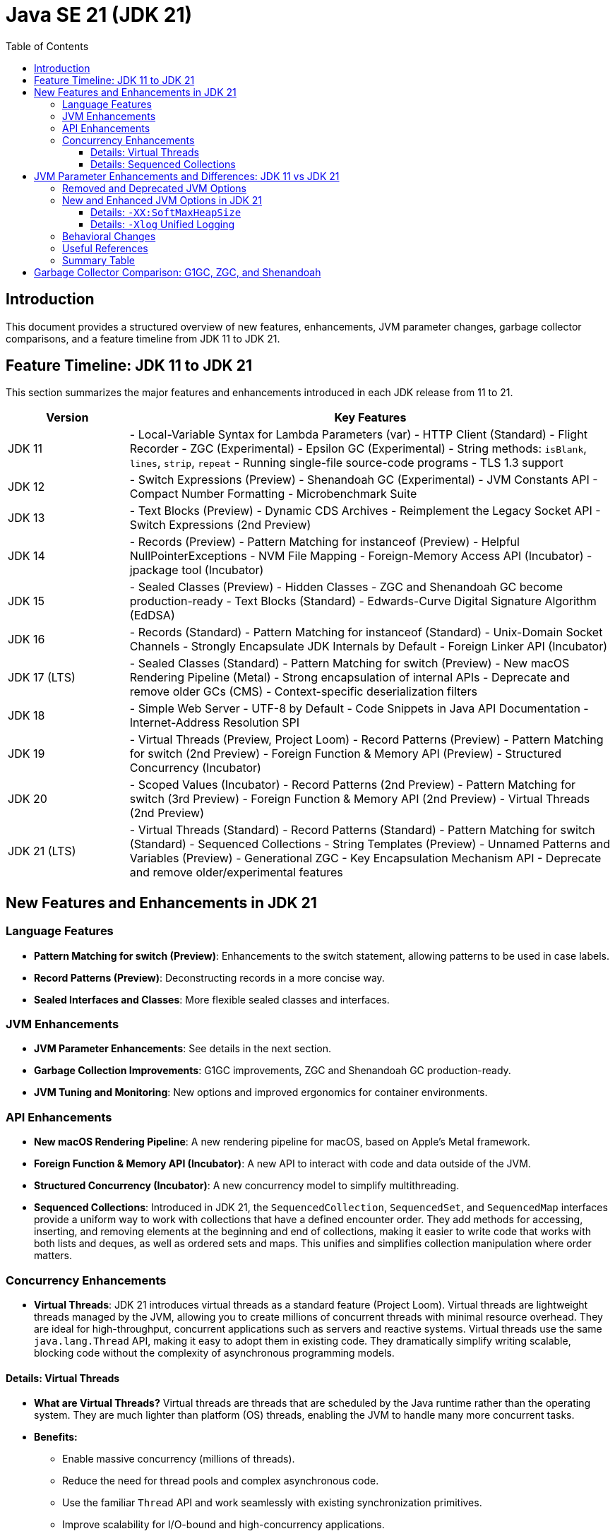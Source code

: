 = Java SE 21 (JDK 21)
:toc:
:toclevels: 4

== Introduction

This document provides a structured overview of new features, enhancements, JVM parameter changes, garbage collector comparisons, and a feature timeline from JDK 11 to JDK 21.

== Feature Timeline: JDK 11 to JDK 21

This section summarizes the major features and enhancements introduced in each JDK release from 11 to 21.

[cols="1,4"]
|===
| Version | Key Features

| JDK 11
| - Local-Variable Syntax for Lambda Parameters (var)
  - HTTP Client (Standard)
  - Flight Recorder
  - ZGC (Experimental)
  - Epsilon GC (Experimental)
  - String methods: `isBlank`, `lines`, `strip`, `repeat`
  - Running single-file source-code programs
  - TLS 1.3 support

| JDK 12
| - Switch Expressions (Preview)
  - Shenandoah GC (Experimental)
  - JVM Constants API
  - Compact Number Formatting
  - Microbenchmark Suite

| JDK 13
| - Text Blocks (Preview)
  - Dynamic CDS Archives
  - Reimplement the Legacy Socket API
  - Switch Expressions (2nd Preview)

| JDK 14
| - Records (Preview)
  - Pattern Matching for instanceof (Preview)
  - Helpful NullPointerExceptions
  - NVM File Mapping
  - Foreign-Memory Access API (Incubator)
  - jpackage tool (Incubator)

| JDK 15
| - Sealed Classes (Preview)
  - Hidden Classes
  - ZGC and Shenandoah GC become production-ready
  - Text Blocks (Standard)
  - Edwards-Curve Digital Signature Algorithm (EdDSA)

| JDK 16
| - Records (Standard)
  - Pattern Matching for instanceof (Standard)
  - Unix-Domain Socket Channels
  - Strongly Encapsulate JDK Internals by Default
  - Foreign Linker API (Incubator)

| JDK 17 (LTS)
| - Sealed Classes (Standard)
  - Pattern Matching for switch (Preview)
  - New macOS Rendering Pipeline (Metal)
  - Strong encapsulation of internal APIs
  - Deprecate and remove older GCs (CMS)
  - Context-specific deserialization filters

| JDK 18
| - Simple Web Server
  - UTF-8 by Default
  - Code Snippets in Java API Documentation
  - Internet-Address Resolution SPI

| JDK 19
| - Virtual Threads (Preview, Project Loom)
  - Record Patterns (Preview)
  - Pattern Matching for switch (2nd Preview)
  - Foreign Function & Memory API (Preview)
  - Structured Concurrency (Incubator)

| JDK 20
| - Scoped Values (Incubator)
  - Record Patterns (2nd Preview)
  - Pattern Matching for switch (3rd Preview)
  - Foreign Function & Memory API (2nd Preview)
  - Virtual Threads (2nd Preview)

| JDK 21 (LTS)
| - Virtual Threads (Standard)
  - Record Patterns (Standard)
  - Pattern Matching for switch (Standard)
  - Sequenced Collections
  - String Templates (Preview)
  - Unnamed Patterns and Variables (Preview)
  - Generational ZGC
  - Key Encapsulation Mechanism API
  - Deprecate and remove older/experimental features

|===

== New Features and Enhancements in JDK 21

=== Language Features

- **Pattern Matching for switch (Preview)**: Enhancements to the switch statement, allowing patterns to be used in case labels.
- **Record Patterns (Preview)**: Deconstructing records in a more concise way.
- **Sealed Interfaces and Classes**: More flexible sealed classes and interfaces.

=== JVM Enhancements

- **JVM Parameter Enhancements**: See details in the next section.
- **Garbage Collection Improvements**: G1GC improvements, ZGC and Shenandoah GC production-ready.
- **JVM Tuning and Monitoring**: New options and improved ergonomics for container environments.

=== API Enhancements

- **New macOS Rendering Pipeline**: A new rendering pipeline for macOS, based on Apple’s Metal framework.
- **Foreign Function & Memory API (Incubator)**: A new API to interact with code and data outside of the JVM.
- **Structured Concurrency (Incubator)**: A new concurrency model to simplify multithreading.
- **Sequenced Collections**: Introduced in JDK 21, the `SequencedCollection`, `SequencedSet`, and `SequencedMap` interfaces provide a uniform way to work with collections that have a defined encounter order. They add methods for accessing, inserting, and removing elements at the beginning and end of collections, making it easier to write code that works with both lists and deques, as well as ordered sets and maps. This unifies and simplifies collection manipulation where order matters.

=== Concurrency Enhancements

- **Virtual Threads**: JDK 21 introduces virtual threads as a standard feature (Project Loom). Virtual threads are lightweight threads managed by the JVM, allowing you to create millions of concurrent threads with minimal resource overhead. They are ideal for high-throughput, concurrent applications such as servers and reactive systems. Virtual threads use the same `java.lang.Thread` API, making it easy to adopt them in existing code. They dramatically simplify writing scalable, blocking code without the complexity of asynchronous programming models.

==== Details: Virtual Threads

- **What are Virtual Threads?**
  Virtual threads are threads that are scheduled by the Java runtime rather than the operating system. They are much lighter than platform (OS) threads, enabling the JVM to handle many more concurrent tasks.

- **Benefits:**
  * Enable massive concurrency (millions of threads).
  * Reduce the need for thread pools and complex asynchronous code.
  * Use the familiar `Thread` API and work seamlessly with existing synchronization primitives.
  * Improve scalability for I/O-bound and high-concurrency applications.

- **Usage Example:**
  ```java
  try (var executor = Executors.newVirtualThreadPerTaskExecutor()) {
      executor.submit(() -> {
          // Task code here
      });
  }
  // Or simply:
  Thread.startVirtualThread(() -> {
      // Task code here
  });
  ```

- **When to Use:**
  * Server applications handling many simultaneous connections (e.g., HTTP servers).
  * Applications with many blocking operations (I/O, database calls).
  * Migrating from callback-based async code to simpler, blocking code.

For more details, see:
https://openjdk.org/jeps/444

==== Details: Sequenced Collections

- **What are Sequenced Collections?**
  Sequenced collections are a new set of interfaces in the Java Collections Framework that define a consistent API for collections with a defined order (encounter order).

- **Key Interfaces:**
  * `SequencedCollection<E>`
  * `SequencedSet<E>`
  * `SequencedMap<K,V>`

- **Key Methods:**
  * `getFirst()`, `getLast()`
  * `addFirst(E)`, `addLast(E)`
  * `removeFirst()`, `removeLast()`
  * `reversed()`

- **Benefits:**
  * Unified way to manipulate the "ends" of lists, sets, and maps.
  * Simplifies code that needs to work with both lists and deques, or with ordered sets/maps.
  * Makes encounter order manipulation explicit and consistent.

- **Usage Example:**
  ```java
  SequencedCollection<String> sc = new ArrayList<>();
  sc.addFirst("first");
  sc.addLast("last");
  String first = sc.getFirst();
  String last = sc.getLast();
  ```

For more details, see:
https://openjdk.org/jeps/431

== JVM Parameter Enhancements and Differences: JDK 11 vs JDK 21

This section highlights key changes, enhancements, and removals in JVM parameters (options) between JDK 11 and JDK 21.

=== Removed and Deprecated JVM Options

- Several options deprecated in JDK 11 have been removed in JDK 21.
- Examples:
  * `-XX:+UseConcMarkSweepGC` (CMS GC) is removed in JDK 21. Use G1GC or other collectors.
  * `-XX:+UseParNewGC` is removed.
  * `-XX:+UseAdaptiveGCBoundary` is removed.
  * `-XX:+AggressiveOpts` is removed.
- Deprecated options in JDK 21 are marked with warnings at startup.

=== New and Enhanced JVM Options in JDK 21

- **Garbage Collectors:**
  * ZGC (`-XX:+UseZGC`) and Shenandoah (`-XX:+UseShenandoahGC`) are production-ready in JDK 21.
  * New options for tuning ZGC and Shenandoah, e.g., `-XX:ZGenerational`, `-XX:ShenandoahGCHeuristics`.
- **CDS (Class Data Sharing):**
  * Enhanced with new options like `-XX:ArchiveClassesAtExit`, `-XX:SharedArchiveConfigFile`.
- **JVM Tuning:**
  * New options for memory and performance tuning, e.g., `-XX:SoftMaxHeapSize`.
  * Improved ergonomics for container environments (e.g., better defaults for memory limits).

==== Details: `-XX:SoftMaxHeapSize`

The `-XX:SoftMaxHeapSize` option (introduced in JDK 21) allows you to specify a "soft" upper bound for the Java heap. This is different from the traditional `-Xmx` (maximum heap size), which is a hard limit.

- **Purpose:**
  `-XX:SoftMaxHeapSize` tells the JVM to try to keep the heap usage below this value under normal conditions, but it can exceed it up to `-Xmx` if necessary (e.g., under memory pressure).
- **Why use it?**
  * Helps reduce memory footprint and GC pause times by encouraging the JVM to collect garbage more aggressively before reaching the hard maximum.
  * Useful in containerized/cloud environments where memory usage should be minimized.
  * Allows for better resource sharing and elasticity in multi-tenant systems.
    **Detail:**
    In multi-tenant systems, multiple JVM processes or applications may share the same physical or virtual machine. By setting a lower `SoftMaxHeapSize`, each JVM instance is encouraged to use less memory under normal conditions, freeing up resources for other tenants. If a particular JVM needs more memory temporarily, it can exceed the soft limit (up to `-Xmx`), providing elasticity. This approach helps prevent any single JVM from monopolizing system memory, leading to more predictable performance and improved overall system utilization in shared environments.
- **Example usage:**
  `-Xmx4g -XX:SoftMaxHeapSize=2g`
  (JVM will try to keep heap below 2GB, but can grow up to 4GB if needed.)

For more details, see:
https://openjdk.org/jeps/387

- **Preview and Incubator Features:**
  * Enable preview features with `--enable-preview`.
  * JVM options for Project Loom (virtual threads), e.g., `-Djdk.virtualThreadScheduler.parallelism`.
- **Logging and Diagnostics:**
  * Unified JVM logging (`-Xlog`) is enhanced with more tags and output options.
  * New diagnostic commands and options, e.g., `-XX:+UnlockDiagnosticVMOptions`.

==== Details: `-Xlog` Unified Logging

The `-Xlog` option provides a flexible and unified logging framework for JVM events. It replaces older logging flags (like `-XX:+PrintGC`) and allows fine-grained control over what is logged and where.

Key features and options:

- **Syntax:**
  `-Xlog[:[what][:[output][:[decorators][:output-options]]]]`

- **Log Selection (`what`):**
  * Specify tags to select categories, e.g.:
    - `gc` (garbage collection)
    - `safepoint`
    - `classload`
    - `os`
    - `cpu`
    - `heap`
    - `gc+phases`, `gc+heap`, etc. (combine tags with `+`)
  * Example: `-Xlog:gc` logs all GC events.

- **Log Level:**
  * Levels: `off`, `trace`, `debug`, `info`, `warning`, `error`
  * Example: `-Xlog:gc=debug`

- **Output:**
  * Default is `stdout`.
  * Redirect to file: `-Xlog:gc:file=gc.log`
  * Rotate files: `-Xlog:gc:file=gc.log:time,filesize=10M,files=5`

- **Decorators:**
  * Add metadata to log lines, e.g.:
    - `time` (timestamp)
    - `uptime`
    - `level`
    - `tags`
    - `tid` (thread id)
  * Example: `-Xlog:gc*:file=gc.log:time,uptime,level,tags`

- **Multiple Configurations:**
  * Combine multiple log configurations with commas:
    - `-Xlog:gc=info:file=gc.log:time,safepoint=debug`

- **Show Available Tags:**
  * Use `-Xlog:help` to list all available tags and options for your JVM version.

- **Examples:**
  * Log all GC events to a file with timestamps:
    - `-Xlog:gc*:file=gc.log:time`
  * Log safepoint and class loading at debug level to stdout:
    - `-Xlog:safepoint=debug,classload=debug`
  * Log `gc`, `cpu`, `os`, and `heap` events to separate rotated logs (10 files, 10M each) with timestamps:
    - `-Xlog:gc:file=gc.log:time,filesize=10M,files=10`
    - `-Xlog:cpu:file=cpu.log:time,filesize=10M,files=10`
    - `-Xlog:os:file=os.log:time,filesize=10M,files=10`
    - `-Xlog:heap:file=heap.log:time,filesize=10M,files=10`

For more details, see the official documentation:
https://docs.oracle.com/en/java/javase/21/docs/specs/man/java.html#xlog

=== Behavioral Changes

- Default GC is G1GC in both, but JDK 21 has improved performance and lower latency.
- Improved container awareness and resource detection in JDK 21.
- Stricter validation of JVM arguments; unknown or removed options cause errors.

=== Useful References

- JDK 11 JVM Options: https://docs.oracle.com/en/java/javase/11/docs/specs/man/java.html
- JDK 21 JVM Options: https://docs.oracle.com/en/java/javase/21/docs/specs/man/java.html
- JEPs affecting JVM options: https://openjdk.org/jeps/0

=== Summary Table

[cols="1,1,2"]
|===
| Option | JDK 11 | JDK 21

| `-XX:+UseConcMarkSweepGC` | Supported | Removed
| `-XX:+UseZGC` | Experimental | Production-ready
| `-XX:SoftMaxHeapSize` | Not available | Available
| `-Xlog` | Unified logging | Enhanced unified logging
| `-XX:+UnlockExperimentalVMOptions` | Required for some GCs | Fewer options require this
| `--enable-preview` | Available | Available (for new features)
|===

== Garbage Collector Comparison: G1GC, ZGC, and Shenandoah

[cols="1,1,1,1,2"]
|===
| Feature | G1GC | ZGC | Shenandoah | Notes

| Availability
| Default (JDK 9+) | Production (JDK 15+) | Production (JDK 17+)
| G1GC is default; ZGC and Shenandoah must be enabled explicitly.

| Pause Time Goal
| Low-pause (tunable, ~10-200ms) | Very low-pause (<10ms, target) | Very low-pause (<10ms, target)
| ZGC and Shenandoah are designed for ultra-low pause times.

| Heap Size Support
| Small to large heaps (few GBs to ~multi-TB) | Very large heaps (multi-TB) | Large heaps (multi-TB)
| ZGC and Shenandoah scale better for huge heaps.

| Compaction
| Concurrent (region-based) | Concurrent | Concurrent
| All perform concurrent compaction to minimize pauses.

| Relocation/Moving Objects
| Mostly concurrent | Fully concurrent | Fully concurrent
| ZGC and Shenandoah move objects with minimal stop-the-world pauses.

| Supported Platforms
| All major platforms | Linux, Windows, macOS | Linux, Windows (limited macOS support)
| ZGC and Shenandoah have more limited platform support.

| Overhead
| Moderate | Low | Low
| ZGC and Shenandoah aim for minimal application impact.

| Use Cases
| General purpose, default for most | Large heaps, low-latency apps, cloud | Low-latency, large heaps, cloud, JVM-based services
| Choose based on latency and heap requirements.

| How to Enable
| `-XX:+UseG1GC` (default) | `-XX:+UseZGC` | `-XX:+UseShenandoahGC`
|

|===

**Summary:**
- G1GC is the default collector, suitable for most workloads with moderate pause time requirements.
- ZGC and Shenandoah are designed for applications needing ultra-low pause times and very large heaps, such as big data, real-time analytics, and cloud-native services.
- ZGC and Shenandoah perform most GC work concurrently, minimizing application pauses even as heap sizes grow.


